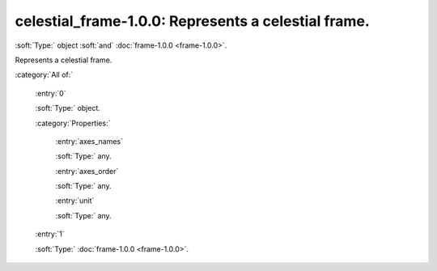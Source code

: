 

.. _http://stsci.edu/schemas/gwcs/celestial_frame-1.0.0:

celestial_frame-1.0.0: Represents a celestial frame.
====================================================

:soft:`Type:` object :soft:`and` :doc:`frame-1.0.0 <frame-1.0.0>`.

Represents a celestial frame.




:category:`All of:`



  .. _http://stsci.edu/schemas/gwcs/celestial_frame-1.0.0/allOf/0:

  :entry:`0`

  :soft:`Type:` object.

  

  

  :category:`Properties:`



    .. _http://stsci.edu/schemas/gwcs/celestial_frame-1.0.0/allOf/0/properties/axes_names:

    :entry:`axes_names`

    :soft:`Type:` any.

    

    



    .. _http://stsci.edu/schemas/gwcs/celestial_frame-1.0.0/allOf/0/properties/axes_order:

    :entry:`axes_order`

    :soft:`Type:` any.

    

    



    .. _http://stsci.edu/schemas/gwcs/celestial_frame-1.0.0/allOf/0/properties/unit:

    :entry:`unit`

    :soft:`Type:` any.

    

    



  .. _http://stsci.edu/schemas/gwcs/celestial_frame-1.0.0/allOf/1:

  :entry:`1`

  :soft:`Type:` :doc:`frame-1.0.0 <frame-1.0.0>`.

  

  

